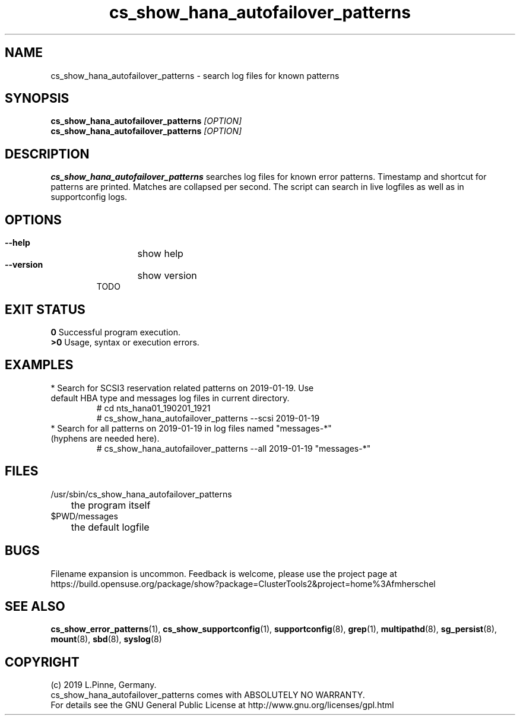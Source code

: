 .TH cs_show_hana_autofailover_patterns 8 "20 Feb 2019" "" "ClusterTools2"
.\"
.SH NAME
cs_show_hana_autofailover_patterns \- search log files for known patterns
.\"
.SH SYNOPSIS
.B cs_show_hana_autofailover_patterns \fI[OPTION]\fR
.br
.B cs_show_hana_autofailover_patterns \fI[OPTION]\fR
.\"
.SH DESCRIPTION
\fBcs_show_hana_autofailover_patterns\fP searches log files for known error patterns. Timestamp and shortcut for patterns are printed. Matches are collapsed per second.
The script can search in live logfiles as well as in supportconfig logs.
.br
.\"
.SH OPTIONS
.HP
\fB --help\fR
	show help
.HP
\fB --version\fR
	show version
.br
TODO
.\"
.SH EXIT STATUS
.B 0
Successful program execution.
.br
.B >0 
Usage, syntax or execution errors.
.\"
.SH EXAMPLES
.TP
* Search for SCSI3 reservation related patterns on 2019-01-19. Use default HBA type and messages log files in current directory.
 # cd nts_hana01_190201_1921
 # cs_show_hana_autofailover_patterns --scsi 2019-01-19
.TP
* Search for all patterns on 2019-01-19 in log files named "messages-*" (hyphens are needed here).
 # cs_show_hana_autofailover_patterns --all 2019-01-19 "messages-*"
.\"
.SH FILES
.TP
/usr/sbin/cs_show_hana_autofailover_patterns
	the program itself
.TP
$PWD/messages
	the default logfile
.\"
.SH BUGS
Filename expansion is uncommon.
Feedback is welcome, please use the project page at
.br
https://build.opensuse.org/package/show?package=ClusterTools2&project=home%3Afmherschel
.\"
.SH SEE ALSO
\fBcs_show_error_patterns\fP(1), \fBcs_show_supportconfig\fP(1),
\fBsupportconfig\fP(8), \fBgrep\fP(1), \fBmultipathd\fP(8), \fBsg_persist\fP(8), \fBmount\fP(8), \fBsbd\fP(8), \fBsyslog\fP(8)
.\"
.SH COPYRIGHT
(c) 2019 L.Pinne, Germany.
.br
cs_show_hana_autofailover_patterns comes with ABSOLUTELY NO WARRANTY.
.br
For details see the GNU General Public License at
http://www.gnu.org/licenses/gpl.html
.\"
